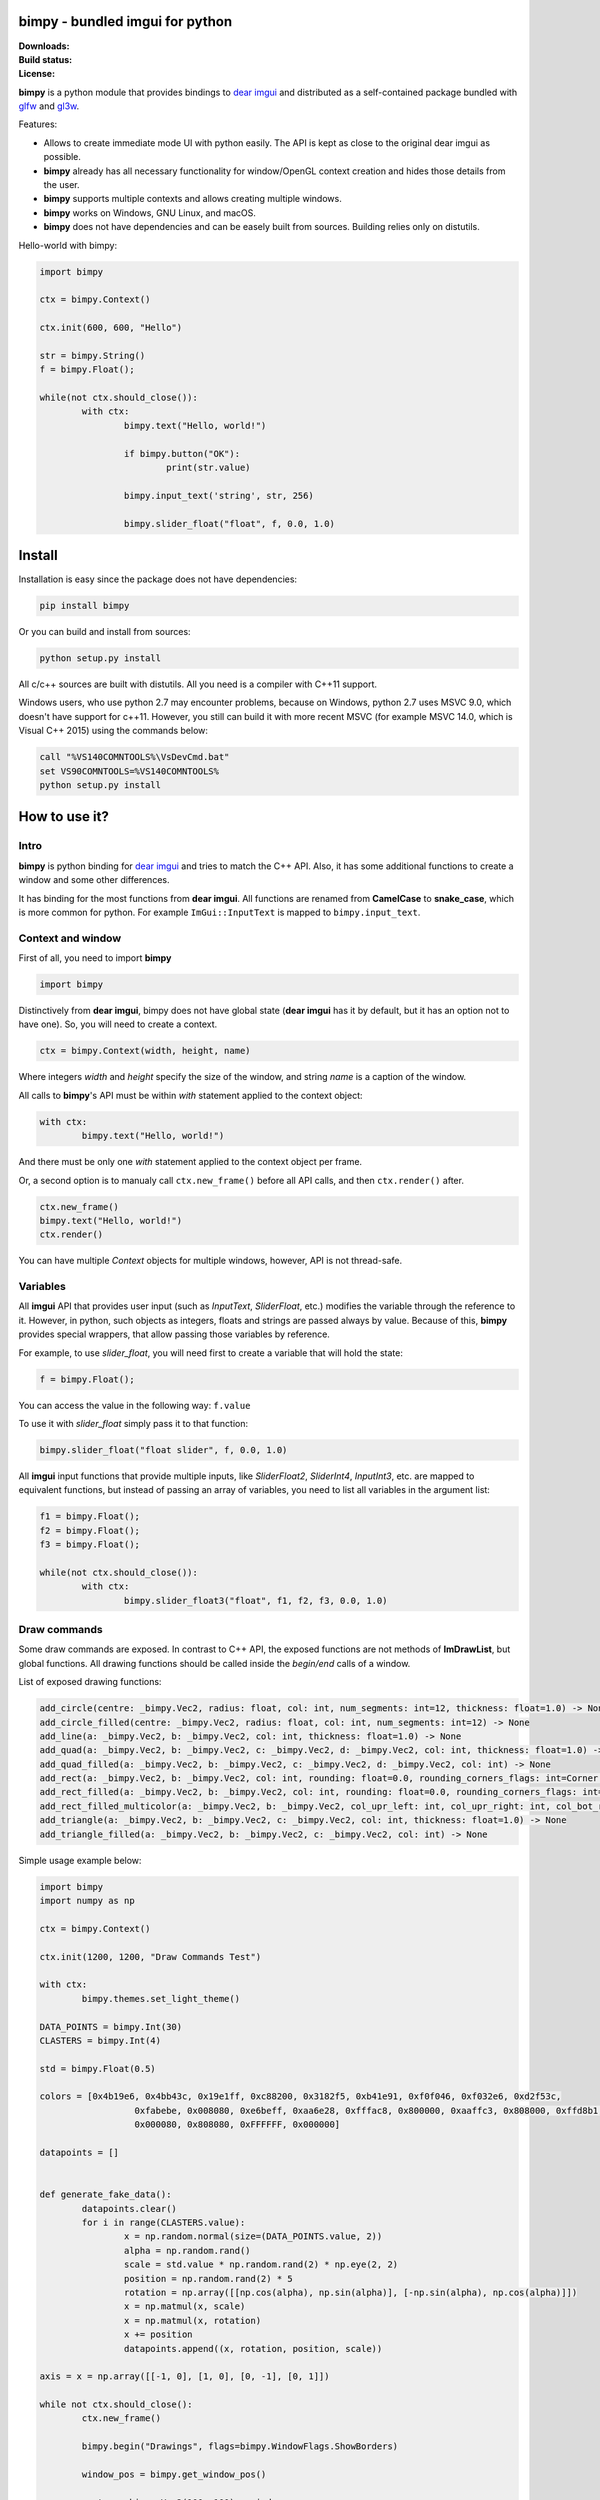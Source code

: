 bimpy - bundled imgui for python 
================================

.. |Downloads| image:: https://pepy.tech/badge/bimpy
   :target: https://pepy.tech/project/bimpy

.. |Build| image:: https://travis-ci.org/podgorskiy/bimpy.svg?branch=master
   :target: https://api.travis-ci.com/podgorskiy/bimpy.svg?branch=master

.. |License| image:: https://img.shields.io/badge/License-MIT-yellow.svg


:Downloads:     |Downloads|
:Build status:  |Build|
:License:       |License|


**bimpy** is a python module that provides bindings to `dear imgui <https://github.com/ocornut/imgui>`__ and distributed as a self-contained package bundled with `glfw <https://github.com/glfw/glfw>`__ and `gl3w <https://github.com/skaslev/gl3w>`__.

Features:

* Allows to create immediate mode UI with python easily. The API is kept as close to the original dear imgui as possible.

* **bimpy** already has all necessary functionality for window/OpenGL context creation and hides those details from the user.

* **bimpy** supports multiple contexts and allows creating multiple windows. 

* **bimpy** works on Windows, GNU Linux, and macOS.

* **bimpy** does not have dependencies and can be easely built from sources. Building relies only on distutils.

Hello-world with bimpy:

.. code:: python

	import bimpy

	ctx = bimpy.Context()
		
	ctx.init(600, 600, "Hello")
	 
	str = bimpy.String()
	f = bimpy.Float();
		
	while(not ctx.should_close()):
		with ctx: 
			bimpy.text("Hello, world!")
			
			if bimpy.button("OK"):
				print(str.value)
			
			bimpy.input_text('string', str, 256)
			
			bimpy.slider_float("float", f, 0.0, 1.0)



.. figure:: https://i.imgur.com/rL7cFj7.png
   :alt: hello-world


Install
=======

Installation is easy since the package does not have dependencies:

.. code:: shell

	pip install bimpy

Or you can build and install from sources:

.. code:: shell

	python setup.py install

All c/c++ sources are built with distutils. All you need is a compiler with C++11 support.

Windows users, who use python 2.7 may encounter problems, because on Windows, python 2.7 uses MSVC 9.0, which doesn't have support for c++11. However, you still can build it with more recent MSVC (for example MSVC 14.0, which is Visual C++ 2015) using the commands below:

.. code:: shell

	call "%VS140COMNTOOLS%\VsDevCmd.bat"
	set VS90COMNTOOLS=%VS140COMNTOOLS%
	python setup.py install


How to use it?
==============

Intro
-----

**bimpy** is python binding for `dear imgui <https://github.com/ocornut/imgui>`__ and tries to match the C++ API. Also, it has some additional functions to create a window and some other differences.

It has binding for the most functions from **dear imgui**. All functions are renamed from **CamelCase** to **snake_case**, which is more common for python. For example ``ImGui::InputText`` is mapped to ``bimpy.input_text``.

Context and window
------------------

First of all, you need to import **bimpy**

.. code:: python

	import bimpy

Distinctively from **dear imgui**, bimpy does not have global state (**dear imgui** has it by default, but it has an option not to have one). So, you will need to create a context.

.. code:: python

	ctx = bimpy.Context(width, height, name)

Where integers *width* and *height* specify the size of the window, and string *name* is a caption of the window.

All calls to **bimpy**'s API must be within *with* statement applied to the context object:

.. code:: python

	with ctx: 
		bimpy.text("Hello, world!")


And there must be only one *with* statement applied to the context object per frame.

Or, a second option is to manualy call ``ctx.new_frame()`` before all API calls, and then ``ctx.render()`` after.

.. code:: python
	
	ctx.new_frame()
	bimpy.text("Hello, world!")
	ctx.render()


You can have multiple *Context* objects for multiple windows, however, API is not thread-safe.

Variables
------------------

All **imgui** API that provides user input (such as *InputText*, *SliderFloat*, etc.) modifies the variable through the reference to it. However, in python, such objects as integers, floats and strings are passed always by value. Because of this, **bimpy** provides special wrappers, that allow passing those variables by reference.

For example, to use *slider_float*, you will need first to create a variable that will hold the state:

.. code:: python

	f = bimpy.Float();

You can access the value in the following way: ``f.value``

To use it with *slider_float* simply pass it to that function:

.. code:: python

	bimpy.slider_float("float slider", f, 0.0, 1.0)


All **imgui** input functions that provide multiple inputs, like *SliderFloat2*, *SliderInt4*, *InputInt3*, etc. are mapped to equivalent functions, but instead of passing an array of variables, you need to list all variables in the argument list:

.. code:: python
	
	f1 = bimpy.Float();
	f2 = bimpy.Float();
	f3 = bimpy.Float();

	while(not ctx.should_close()):
		with ctx: 
			bimpy.slider_float3("float", f1, f2, f3, 0.0, 1.0)

Draw commands
------------------
Some draw commands are exposed. In contrast to C++ API, the exposed functions are not methods of **ImDrawList**, but global functions. All drawing functions should be called inside the *begin/end* calls of a window. 

List of exposed drawing functions:

.. code:: python

    add_circle(centre: _bimpy.Vec2, radius: float, col: int, num_segments: int=12, thickness: float=1.0) -> None
    add_circle_filled(centre: _bimpy.Vec2, radius: float, col: int, num_segments: int=12) -> None
    add_line(a: _bimpy.Vec2, b: _bimpy.Vec2, col: int, thickness: float=1.0) -> None
    add_quad(a: _bimpy.Vec2, b: _bimpy.Vec2, c: _bimpy.Vec2, d: _bimpy.Vec2, col: int, thickness: float=1.0) -> None
    add_quad_filled(a: _bimpy.Vec2, b: _bimpy.Vec2, c: _bimpy.Vec2, d: _bimpy.Vec2, col: int) -> None
    add_rect(a: _bimpy.Vec2, b: _bimpy.Vec2, col: int, rounding: float=0.0, rounding_corners_flags: int=Corner.All, thickness: float=1.0) -> None
    add_rect_filled(a: _bimpy.Vec2, b: _bimpy.Vec2, col: int, rounding: float=0.0, rounding_corners_flags: int=Corner.All) -> None
    add_rect_filled_multicolor(a: _bimpy.Vec2, b: _bimpy.Vec2, col_upr_left: int, col_upr_right: int, col_bot_right: int, col_bot_lefs: int) -> None
    add_triangle(a: _bimpy.Vec2, b: _bimpy.Vec2, c: _bimpy.Vec2, col: int, thickness: float=1.0) -> None
    add_triangle_filled(a: _bimpy.Vec2, b: _bimpy.Vec2, c: _bimpy.Vec2, col: int) -> None

Simple usage example below:

.. figure:: https://i.imgur.com/MU5Vhfl.png
   :alt: hello-world

.. code:: python

	import bimpy
	import numpy as np

	ctx = bimpy.Context()

	ctx.init(1200, 1200, "Draw Commands Test")

	with ctx:
		bimpy.themes.set_light_theme()

	DATA_POINTS = bimpy.Int(30)
	CLASTERS = bimpy.Int(4)

	std = bimpy.Float(0.5)

	colors = [0x4b19e6, 0x4bb43c, 0x19e1ff, 0xc88200, 0x3182f5, 0xb41e91, 0xf0f046, 0xf032e6, 0xd2f53c,
			  0xfabebe, 0x008080, 0xe6beff, 0xaa6e28, 0xfffac8, 0x800000, 0xaaffc3, 0x808000, 0xffd8b1,
			  0x000080, 0x808080, 0xFFFFFF, 0x000000]

	datapoints = []


	def generate_fake_data():
		datapoints.clear()
		for i in range(CLASTERS.value):
			x = np.random.normal(size=(DATA_POINTS.value, 2))
			alpha = np.random.rand()
			scale = std.value * np.random.rand(2) * np.eye(2, 2)
			position = np.random.rand(2) * 5
			rotation = np.array([[np.cos(alpha), np.sin(alpha)], [-np.sin(alpha), np.cos(alpha)]])
			x = np.matmul(x, scale)
			x = np.matmul(x, rotation)
			x += position
			datapoints.append((x, rotation, position, scale))

	axis = x = np.array([[-1, 0], [1, 0], [0, -1], [0, 1]])

	while not ctx.should_close():
		ctx.new_frame()

		bimpy.begin("Drawings", flags=bimpy.WindowFlags.ShowBorders)

		window_pos = bimpy.get_window_pos()

		center = bimpy.Vec2(100, 100) + window_pos
		m = 100.0
		for i in range(len(datapoints)):
			(x, R, P, S) = datapoints[i]

			for j in range(x.shape[0]):
				point = bimpy.Vec2(x[j, 0], x[j, 1])
				bimpy.add_circle_filled(point * m + center, 5, 0xAF000000 + colors[i], 100)

			axis_ = np.matmul(axis, S * 2.0)
			axis_ = np.matmul(axis_, R) + P

			bimpy.add_line(
				center + bimpy.Vec2(axis_[0, 0], axis_[0, 1]) * m,
				center + bimpy.Vec2(axis_[1, 0], axis_[1, 1]) * m,
				0xFFFF0000, 1)

			bimpy.add_line(
				center + bimpy.Vec2(axis_[2, 0], axis_[2, 1]) * m,
				center + bimpy.Vec2(axis_[3, 0], axis_[3, 1]) * m,
				0xFFFF0000, 1)

		bimpy.end()

		bimpy.begin("Controls", flags=bimpy.WindowFlags.ShowBorders)

		bimpy.input_int("Data points count", DATA_POINTS)
		bimpy.input_int("Clasters count", CLASTERS)

		bimpy.slider_float("std", std, 0.0, 3.0)

		if bimpy.button("Generate data"):
			generate_fake_data()

		bimpy.end()

		ctx.render()


Acknowledgements
================

* robobuggy https://github.com/gfannes
* njazz https://github.com/njazz
* Florian Rott https://github.com/sauberfred
